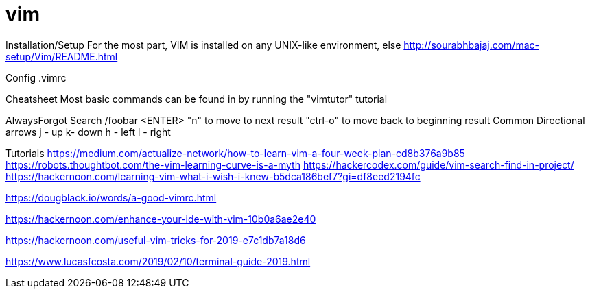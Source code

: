 = vim

Installation/Setup
For the most part, VIM is installed on any UNIX-like environment, else http://sourabhbajaj.com/mac-setup/Vim/README.html


Config
.vimrc


Cheatsheet
Most basic commands can be found in by running the "vimtutor" tutorial

AlwaysForgot
Search
/foobar <ENTER>
"n" to move to next result
"ctrl-o" to move back to beginning result
Common
Directional arrows
j - up
k- down
h - left
l - right

Tutorials
https://medium.com/actualize-network/how-to-learn-vim-a-four-week-plan-cd8b376a9b85
https://robots.thoughtbot.com/the-vim-learning-curve-is-a-myth
https://hackercodex.com/guide/vim-search-find-in-project/
https://hackernoon.com/learning-vim-what-i-wish-i-knew-b5dca186bef7?gi=df8eed2194fc

https://dougblack.io/words/a-good-vimrc.html

https://hackernoon.com/enhance-your-ide-with-vim-10b0a6ae2e40

https://hackernoon.com/useful-vim-tricks-for-2019-e7c1db7a18d6

https://www.lucasfcosta.com/2019/02/10/terminal-guide-2019.html